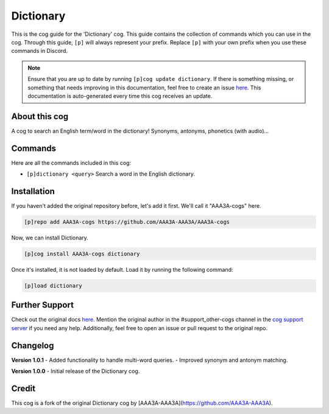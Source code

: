 .. _dictionary:
==========  
Dictionary  
==========

This is the cog guide for the 'Dictionary' cog. This guide contains the collection of commands which you can use in the cog. Through this guide, ``[p]`` will always represent your prefix. Replace ``[p]`` with your own prefix when you use these commands in Discord.

.. note::

    Ensure that you are up to date by running ``[p]cog update dictionary``.
    If there is something missing, or something that needs improving in this documentation, feel free to create an issue `here <https://github.com/AAA3A-AAA3A/AAA3A-cogs/issues>`_.
    This documentation is auto-generated every time this cog receives an update.

--------------
About this cog  
--------------

A cog to search an English term/word in the dictionary! Synonyms, antonyms, phonetics (with audio)...

--------
Commands  
--------

Here are all the commands included in this cog:

* ``[p]dictionary <query>``
  Search a word in the English dictionary.

------------
Installation  
------------

If you haven't added the original repository before, let's add it first. We'll call it "AAA3A-cogs" here.

.. code-block:: ini

    [p]repo add AAA3A-cogs https://github.com/AAA3A-AAA3A/AAA3A-cogs

Now, we can install Dictionary.

.. code-block:: ini

    [p]cog install AAA3A-cogs dictionary

Once it's installed, it is not loaded by default. Load it by running the following command:

.. code-block:: ini

    [p]load dictionary

---------------
Further Support  
---------------

Check out the original docs `here <https://aaa3a-cogs.readthedocs.io/en/latest/>`_.
Mention the original author in the #support_other-cogs channel in the `cog support server <https://discord.gg/GET4DVk>`_ if you need any help.
Additionally, feel free to open an issue or pull request to the original repo.

---------
Changelog  
---------

**Version 1.0.1**
- Added functionality to handle multi-word queries.
- Improved synonym and antonym matching.

**Version 1.0.0**
- Initial release of the Dictionary cog.

------
Credit  
------

This cog is a fork of the original Dictionary cog by [AAA3A-AAA3A](https://github.com/AAA3A-AAA3A).

